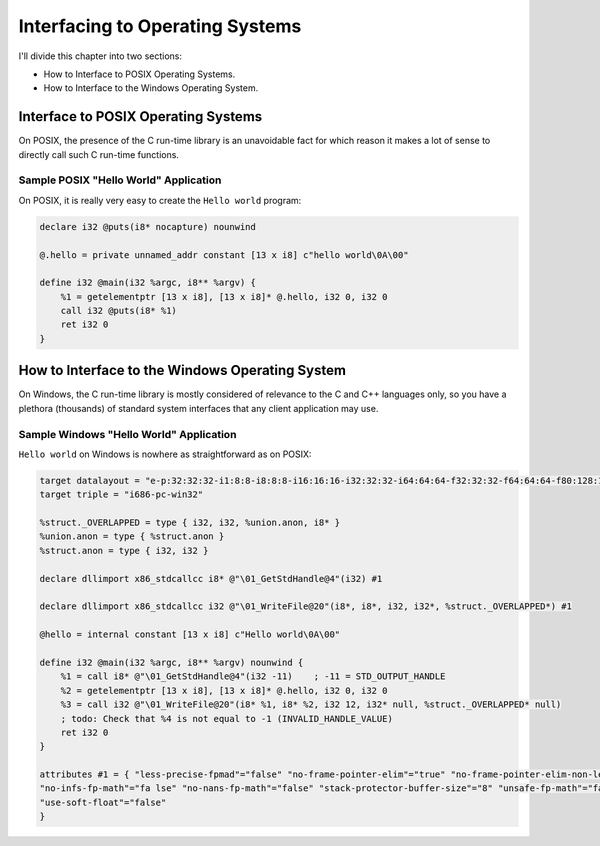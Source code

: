 ********************************
Interfacing to Operating Systems
********************************

I'll divide this chapter into two sections:

-  How to Interface to POSIX Operating Systems.
-  How to Interface to the Windows Operating System.

Interface to POSIX Operating Systems
====================================

On POSIX, the presence of the C run-time library is an unavoidable fact
for which reason it makes a lot of sense to directly call such C
run-time functions.

Sample POSIX "Hello World" Application
~~~~~~~~~~~~~~~~~~~~~~~~~~~~~~~~~~~~~~

On POSIX, it is really very easy to create the ``Hello world`` program:

.. code-block:: llvm

    declare i32 @puts(i8* nocapture) nounwind

    @.hello = private unnamed_addr constant [13 x i8] c"hello world\0A\00"

    define i32 @main(i32 %argc, i8** %argv) {
        %1 = getelementptr [13 x i8], [13 x i8]* @.hello, i32 0, i32 0
        call i32 @puts(i8* %1)
        ret i32 0
    }

How to Interface to the Windows Operating System
================================================

On Windows, the C run-time library is mostly considered of relevance to
the C and C++ languages only, so you have a plethora (thousands) of
standard system interfaces that any client application may use.

Sample Windows "Hello World" Application
~~~~~~~~~~~~~~~~~~~~~~~~~~~~~~~~~~~~~~~~

``Hello world`` on Windows is nowhere as straightforward as on POSIX:

.. code-block:: llvm

    target datalayout = "e-p:32:32:32-i1:8:8-i8:8:8-i16:16:16-i32:32:32-i64:64:64-f32:32:32-f64:64:64-f80:128:128-v64:64:64-v128:128:128-a0:0:64-f80:32:32-n8:16:32-S32"
    target triple = "i686-pc-win32"

    %struct._OVERLAPPED = type { i32, i32, %union.anon, i8* }
    %union.anon = type { %struct.anon }
    %struct.anon = type { i32, i32 }

    declare dllimport x86_stdcallcc i8* @"\01_GetStdHandle@4"(i32) #1

    declare dllimport x86_stdcallcc i32 @"\01_WriteFile@20"(i8*, i8*, i32, i32*, %struct._OVERLAPPED*) #1

    @hello = internal constant [13 x i8] c"Hello world\0A\00"

    define i32 @main(i32 %argc, i8** %argv) nounwind {
        %1 = call i8* @"\01_GetStdHandle@4"(i32 -11)    ; -11 = STD_OUTPUT_HANDLE
        %2 = getelementptr [13 x i8], [13 x i8]* @.hello, i32 0, i32 0
        %3 = call i32 @"\01_WriteFile@20"(i8* %1, i8* %2, i32 12, i32* null, %struct._OVERLAPPED* null)
        ; todo: Check that %4 is not equal to -1 (INVALID_HANDLE_VALUE)
        ret i32 0
    }

    attributes #1 = { "less-precise-fpmad"="false" "no-frame-pointer-elim"="true" "no-frame-pointer-elim-non-leaf"
    "no-infs-fp-math"="fa lse" "no-nans-fp-math"="false" "stack-protector-buffer-size"="8" "unsafe-fp-math"="false"
    "use-soft-float"="false"
    }
